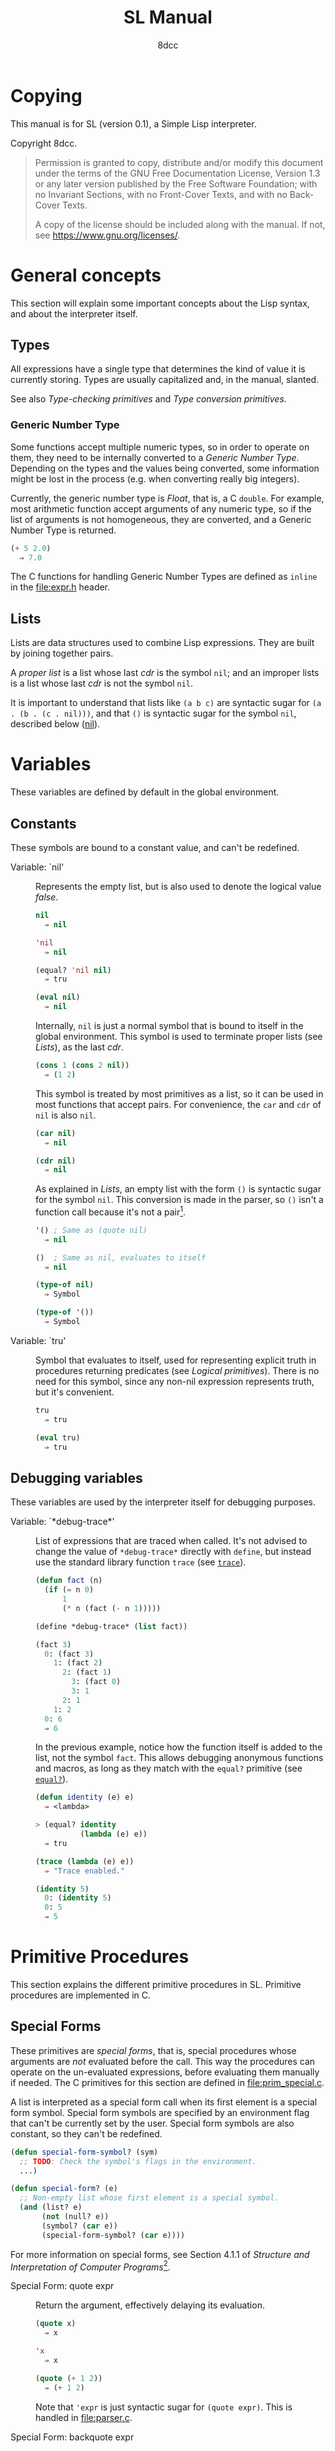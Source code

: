 # -*- fill-column: 72; -*-
#+TITLE: SL Manual
#+AUTHOR: 8dcc
#+OPTIONS: toc:2
#+STARTUP: nofold
#+TEXINFO_DIR_NAME: SL
#+TEXINFO_DIR_DESC: Simple Lisp
#+TEXINFO_DIR_CATEGORY: Software development

* COMMENT Meta
** Document manipulation

For adding Org dedicated targets to description list items.

#+begin_src emacs-lisp :results none
(query-replace-regexp (rx line-start
                          (group-n 1 (seq "- Function:"
                                          (one-or-more space)))
                          (group-n 2 (one-or-more graph))
                          (group-n 3 (seq (one-or-more space)
                                          (zero-or-more not-newline)
                                          "::"))
                          line-end)
                      "\\1\\2\\3 <<\\2>>")
#+end_src

** General todo list

- We should avoid using =⇒= and =→= directly, it would be good if we could
  use Texinfo's =@result{}=. See [[https://www.gnu.org/savannah-checkouts/gnu/texinfo/manual/texinfo/html_node/_0040result.html][Texinfo manual]].

* Copying
:PROPERTIES:
:COPYING: t
:END:

This manual is for SL (version 0.1), a Simple Lisp interpreter.

Copyright \copy 2024 8dcc.

#+begin_quote
Permission is granted to copy, distribute and/or modify this document
under the terms of the GNU Free Documentation License, Version 1.3 or
any later version published by the Free Software Foundation; with no
Invariant Sections, with no Front-Cover Texts, and with no Back-Cover
Texts.

A copy of the license should be included along with the manual. If not,
see https://www.gnu.org/licenses/.
#+end_quote

* General concepts

This section will explain some important concepts about the Lisp syntax,
and about the interpreter itself.

** Types

All expressions have a single type that determines the kind of value it
is currently storing. Types are usually capitalized and, in the manual,
slanted.

See also [[*Type-checking primitives][Type-checking primitives]] and [[*Type conversion primitives][Type conversion primitives]].

*** Generic Number Type

Some functions accept multiple numeric types, so in order to operate on
them, they need to be internally converted to a /Generic Number
Type/. Depending on the types and the values being converted, some
information might be lost in the process (e.g. when converting really
big integers).

Currently, the generic number type is /Float/, that is, a C =double=. For
example, most arithmetic function accept arguments of any numeric type,
so if the list of arguments is not homogeneous, they are converted, and
a Generic Number Type is returned.

#+begin_src lisp
(+ 5 2.0)
  ⇒ 7.0
#+end_src

The C functions for handling Generic Number Types are defined as =inline=
in the [[file:expr.h]] header.

** Lists

Lists are data structures used to combine Lisp expressions. They are
built by joining together pairs.

#+begin_comment org
TODO: Link blog article about cons.
TODO: Explain the list syntax, how ~(a b c)~ denotes a proper list and how
the dot can be used to specify the cdr, etc.
#+end_comment

A /proper list/ is a list whose last /cdr/ is the symbol =nil=; and an
improper lists is a list whose last /cdr/ is not the symbol =nil=.

It is important to understand that lists like ~(a b c)~ are syntactic
sugar for ~(a . (b . (c . nil)))~, and that ~()~ is syntactic sugar for the
symbol ~nil~, described below ([[nil]]).

* Variables

These variables are defined by default in the global environment.

** Constants

These symbols are bound to a constant value, and can't be redefined.

- Variable: `nil' :: <<nil>>

  #+begin_comment org
  TODO: Org fails to export variables named "nil", so we need to add
  quotes until it's fixed.

  https://list.orgmode.org/878qvbstna.fsf@gmail.com/T/#u
  #+end_comment

  Represents the empty list, but is also used to denote the logical
  value /false/.

  #+begin_src lisp
  nil
    ⇒ nil

  'nil
    ⇒ nil

  (equal? 'nil nil)
    ⇒ tru

  (eval nil)
    ⇒ nil
  #+end_src

  Internally, =nil= is just a normal symbol that is bound to itself in the
  global environment. This symbol is used to terminate proper lists (see
  [[*Lists][Lists]]), as the last /cdr/.

  #+begin_src lisp
  (cons 1 (cons 2 nil))
    ⇒ (1 2)
  #+end_src

  This symbol is treated by most primitives as a list, so it can be used
  in most functions that accept pairs. For convenience, the =car= and =cdr=
  of =nil= is also =nil=.

  #+begin_src lisp
  (car nil)
    ⇒ nil

  (cdr nil)
    ⇒ nil
  #+end_src

  As explained in [[*Lists][Lists]], an empty list with the form ~()~ is syntactic
  sugar for the symbol =nil=. This conversion is made in the parser, so ~()~
  isn't a function call because it's not a pair[fn::To be a function
  call, the expression needs to be a proper list with one or more
  elements, so the smallest possible call is ~(f)~ or ~(f . nil)~.].

  #+begin_src lisp
  '() ; Same as (quote nil)
    ⇒ nil

  ()  ; Same as nil, evaluates to itself
    ⇒ nil

  (type-of nil)
    ⇒ Symbol

  (type-of '())
    ⇒ Symbol
  #+end_src

- Variable: `tru' :: <<tru>>

  Symbol that evaluates to itself, used for representing explicit truth
  in procedures returning predicates (see [[*Logical primitives][Logical primitives]]). There is
  no need for this symbol, since any non-nil expression represents
  truth, but it's convenient.

  #+begin_src lisp
  tru
    ⇒ tru

  (eval tru)
    ⇒ tru
  #+end_src

** Debugging variables

These variables are used by the interpreter itself for debugging
purposes.

- Variable: `*debug-trace*' :: <<*debug-trace*>>

  List of expressions that are traced when called. It's not advised to
  change the value of =*debug-trace*= directly with =define=, but instead
  use the standard library function =trace= (see [[trace][=trace=]]).

  #+begin_src lisp
  (defun fact (n)
    (if (= n 0)
        1
        (* n (fact (- n 1)))))

  (define *debug-trace* (list fact))

  (fact 3)
    0: (fact 3)
      1: (fact 2)
        2: (fact 1)
          3: (fact 0)
          3: 1
        2: 1
      1: 2
    0: 6
    ⇒ 6
  #+end_src

  In the previous example, notice how the function itself is added to
  the list, not the symbol =fact=. This allows debugging anonymous
  functions and macros, as long as they match with the =equal?= primitive
  (see [[equal?][=equal?=]]).

  #+begin_src lisp
  (defun identity (e) e)
    ⇒ <lambda>

  > (equal? identity
            (lambda (e) e))
    ⇒ tru

  (trace (lambda (e) e))
    ⇒ "Trace enabled."

  (identity 5)
    0: (identity 5)
    0: 5
    ⇒ 5
  #+end_src

* Primitive Procedures

This section explains the different primitive procedures in
SL. Primitive procedures are implemented in C.

** Special Forms

These primitives are /special forms/, that is, special procedures whose
arguments are /not/ evaluated before the call. This way the procedures can
operate on the un-evaluated expressions, before evaluating them manually
if needed. The C primitives for this section are defined in
[[file:prim_special.c]].

A list is interpreted as a special form call when its first element is a
special form symbol. Special form symbols are specified by an
environment flag that can't be currently set by the user. Special form
symbols are also constant, so they can't be redefined.

#+begin_src lisp
(defun special-form-symbol? (sym)
  ;; TODO: Check the symbol's flags in the environment.
  ...)

(defun special-form? (e)
  ;; Non-empty list whose first element is a special symbol.
  (and (list? e)
       (not (null? e))
       (symbol? (car e))
       (special-form-symbol? (car e))))
#+end_src

For more information on special forms, see Section 4.1.1 of /Structure
and Interpretation of Computer Programs/[fn::
[[https://web.mit.edu/6.001/6.037/sicp.pdf#subsection.4.1.1]]].

- Special Form: quote expr :: <<quote>>

  Return the argument, effectively delaying its evaluation.

  #+begin_src lisp
  (quote x)
    ⇒ x

  'x
    ⇒ x

  (quote (+ 1 2))
    ⇒ (+ 1 2)
  #+end_src

  Note that ~'expr~ is just syntactic sugar for ~(quote expr)~. This is
  handled in [[file:parser.c]].

- Special Form: backquote expr :: <<backquote>>

  Return the argument, while allowing selective evaluation. Without
  using special /unquote/ arguments, described below, it's behavior is
  identical to =quote=. Note that multiple symbols are bound to the C
  primitive in the global environment: =backquote= and =`=[fn::That is, the
  /grave accent/ character (ASCII code 96).].

  As mentioned, the backquote is pretty special because it lets the user
  evaluate parts of the argument expression. There are two symbols that
  can be used as a procedure call for specifying which parts should be
  evaluated. The =,= symbol[fn::That is, the /comma/ character (ASCII code
  44).] is used for /unquoting/ and the =,@= symbol[fn::That is, the /comma/
  character (ASCII code 44) followed by the /at sign/ (ASCII code 64).] is
  used for /splicing/.

  If an expression is /unquoted/ (e.g ~,expr~ or ~(, expr)~), it will be
  evaluated by =backquote=. If an expression is /spliced/ (e.g ~,@expr~ or ~(,@
  expr)~), it will be evaluated just like when /unquoting/, but instead of
  returning the list itself, the /contents/ of the resulting list will be
  appended to an outer list. Therefore, you can only /splice/ an
  expression if it evaluates to a list, and if the /splice/ call was made
  within another list.

  The =,= and =,@= symbols are bound in the global environment to note that
  they are reserved, but they cannot be used outside of a =backquote=
  argument.

  Again, just like with =quote=, note that ~`expr~ is just syntactic sugar
  for ~(` expr)~, and ~,expr~ is syntactic sugar for ~(, expr)~. They are all
  handled in [[file:parser.c]].

  #+begin_src lisp
  `sym
    ⇒ sym

  ;; For showing how the parser expands them.
  (quote `(a ,b c d))
    ⇒ (` (a (, b) c d))

  (define var 123)

  `(a ,var b c)
    ⇒ (a 123 b c)

  `(a (b ,var) c ,var)
    ⇒ (a (b 123) c 123)

  (define my-list '(1 2 3))

  `(a b ,@my-list c d)
    ⇒ (a b 1 2 3 c d)

  `(a b ,@(list 'X 'Y 'Z) c)
    ⇒ (a b X Y Z c)
  #+end_src

  Since the backquote evaluates each unquoted expression normally, you
  can nest backquotes without any special syntax:

  #+begin_src lisp
  `(hi               ; "hi" quoted by the outer backquote.
    ,(if (< var 30)  ; "if" Evaluated by the outer backquote.
         (+ 100 var) ; "+" evaluated depending on the "if".
         `(abc       ; "abc" quoted by the inner backquote.
           ,var      ; "var" evaluated by the inner backquote.
           xyz))     ; "xyz" quoted by the inner backquote.
    bye)             ; "bye" quoted by the outer backquote.
  #+end_src

  In the previous example, if =var= was ~7~, the backquote would return
  ~(hi 107 bye)~, but if =var= was ~35~, it would return
  ~(hi (abc 35 xyz) bye)~.

  Also note that none of this /unquote/ functionality is available inside
  =quote= arguments, just =backquote=:

  #+begin_src lisp
  '(,a b (c ,d) e)
    ⇒ ((, a) b (c (, d)) e)

  (define var 123)
    ⇒ 123

  (define my-backquote-call '`,var)
    ⇒ (` (, var))

  (eval my-backquote-call)
    ⇒ 123
  #+end_src

- Special Form: define symbol expr :: <<define>>

  Bind a symbol to a value in the current environment.

  It binds the first argument (a symbol) to the result of evaluating the
  second argument. Returns the evaluated expression.

  #+begin_src lisp
  n
    ⇒ Unbound symbol: `n'.

  (define n 123)
    ⇒ 123

  n
    ⇒ 123
  #+end_src

  As mentioned, it only operates on the /current/ environment.

  #+begin_src lisp
  (define n 123)
    ⇒ 123

  (define f
    (lambda ()
      (define n 999)
      (list "Finished:" n)))

  (f)
    ⇒ ("Finished:" 999)

  n
    ⇒ 123
  #+end_src

  It is a special form because the first argument is not evaluated. This
  way, it doesn't have to be quoted by the caller.

- Special Form: define-global symbol expr :: <<define-global>>

  Bind a symbol to a value in the top-most environment. For more
  information, see [[define][=define=]].

  #+begin_src lisp
  (define n 123)
    ⇒ 123

  (define f
    (lambda ()
      (define-global n 999)
      (list "Finished:" n)))

  (f)
    ⇒ ("Finished:" 999)

  n
    ⇒ 999
  #+end_src

- Special Form: lambda formals body... :: <<lambda>>

  Return a new anonymous procedure.

  The =lambda= primitive expects a list of formal arguments (which must be
  symbols) and one or more expressions (of any type) for the body.

  Expressions of type /Lambda/ evaluate to themselves. When calling a
  lambda, each argument is evaluated and bound to its formal symbol, and
  each expression in the body of the function is evaluated in order,
  returning the last one.

  #+begin_src lisp
  (lambda (x)
    (* x 3))
    ⇒ <lambda>

  ((lambda (x) (* x 3)) 5)
    ⇒ 15

  (define f
    (lambda (x)
      (+ x 5)))
    ⇒ <lambda>

  (f 3)
    ⇒ 8
  #+end_src

  A keyword symbol =&rest= followed by a single symbol /S/, can be used in
  the formal argument list to indicate that the caller can provide extra
  non-mandatory arguments, and they will be stored in a *list* bound to
  the symbol /S/ when making the call. If no extra arguments are provided
  when making the call, /S/ is bound to the empty list =nil=.

  #+begin_src lisp
  (define f
    (lambda (a b &rest other)
      (list a b other)))
    ⇒ <lambda>

  (f 1 2 3 4 5)
    ⇒ (1 2 (3 4 5))
  #+end_src

- Special Form: macro formals body... :: <<macro>>

  Return a new anonymous macro.

  The =macro= primitive expects a list of formal arguments (which must be
  symbols) and one or more expressions (of any type) for the body.

  Expressions of type /Macro/ evaluate to themselves. Macros are generally
  similar to lambdas, but there are some key differences:

  - When a macro is called, the arguments are *not* evaluated before
    applying it, so the macro can operate on the un-evaluated
    expressions directly, instead of on the values they compute. The
    first step of a macro call is binding the un-evaluated arguments to
    the formals.
  - Macros don't /directly/ compute values, they instead build Lisp
    expressions that will be used to compute the actual values. The
    second step of a macro call is the /macro expansion/ (see
    [[macroexpand][=macroexpand=]]). In this step, the macro is called just like a
    lambda, returning a Lisp expression.
  - The last step of a macro call is evaluating the expanded expression,
    which will be used to compute the actual value returned by the
    macro.

  In other words the general process when calling a lambda is:

  #+begin_example
  Evaluate arguments -> Bind arguments -> Evaluate body
                        `-----------------------------´
                                   (Apply)
  #+end_example

  While the call process of a macro is:

  #+begin_example
  Bind arguments -> Evaluate body -> Evaluate expansion
  `-----------------------------´
              (Expand)
  #+end_example

  While the process of calling a macro is:

  #+begin_src lisp
  (macro (name) (list 'define name 123))
    ⇒ <macro>

  (define my-macro
    (macro (name) (list 'define name 123)))
    ⇒ <macro>

  (my-macro some-name)
    ⇒ 123

  (macroexpand '(my-macro some-name))
    ⇒ (define some-name 123)

  some-name
    ⇒ 123
  #+end_src

  In the previous example, notice how we don't have to quote =some-name=
  when calling =my-macro=. This is because, since macro arguments are not
  evaluated, the /symbol/ =some-name= is passed to the macro, not the value
  bound to it. The macro is expanded to the list ~(define some-name 123)~,
  and then it's evaluated.

  The special form =backquote= can be really useful in macros. See
  [[backquote][=backquote=]].

  #+begin_src lisp
  ;; Without using backquote
  (defmacro my-macro (x y)
    (list 'if x
          (list 'func (list 'quote 'abc))
          (list '+ '1 '2 y)))

  ;; Using backquote
  (defmacro my-macro (x y)
    `(if ,x
         (func 'abc)
         (+ 1 2 ,y)))
  #+end_src

  Just like lambdas, macros support the use of the =&rest= keyword in the
  formal argument list.

  For more information on how macros behave in this Lisp, see the
  [[https://www.gnu.org/software/emacs/manual/html_node/elisp/Macros.html][Emacs Lisp manual]].

- Special Form: begin &rest exprs :: <<begin>>

  Evaluate each argument in order, and return the last result.

  This primitive is a special form for various reasons. When making a
  normal procedure call, the arguments are not required to be evaluated
  in order, when calling =begin=, they are. The fact that it has to
  evaluate the expressions is helpful when combined with something like
  =apply= and a quoted expression (see [[apply][=apply=]]).

  #+begin_src lisp
  ;; Arguments not evaluated because it's a special form.
  (begin
   (define n 123)
   (+ 1 2))
    ⇒ 3

  n
    ⇒ 123

  ;; Arguments not evaluated because the list is quoted.
  (apply begin
         '((define n 456)
           (+ 1 2)))
    ⇒ 3

  n
    ⇒ 456
  #+end_src

  Furthermore, it could be defined as a macro using =lambda=, with some
  limitations. For example, in the following macro version, calls to
  =define= would bind the variables in the =lambda= environment, which does
  not happen in the special form version.

  #+begin_src lisp
  (defmacro my-begin (&rest exprs)
    `((lambda () ,@exprs)))
    ⇒ <macro>

  (my-begin
   (define my-var 123) ; Only defined in body
   'ignored-sym
   (+ 1 2 3))
    ⇒ 6

  my-var
    ⇒ Unbound symbol: `my-var'.
  #+end_src

- Special Form: if predicate consequent alternative :: <<if>>

  Return evaluated /consequent/ or /alternative/ depending on whether or not
  /predicate/ evaluated to non-nil or not, respectively. See also [[nil][=nil=]]
  and [[tru][=tru=]].

  #+begin_src lisp
  (if tru 'abc 'xyz)
    ⇒ abc

  (if nil 'abc 'xyz)
    ⇒ xyz

  (if (> 5 3)
      (+ 10 20)
      (- 60 50))
    ⇒ 30
  #+end_src

  Note that the /predicate/ is always evaluated, but only the /consequent/
  or the /alternative/ is evaluated afterwards. This is a good example on
  why special forms are necessary, since a normal function call would
  have to evaluate the 3 arguments before applying =if= to them.

- Special Form: or &rest exprs :: <<or>>

  Evaluates each argument expression in order, and once it finds a
  non-nil result, it stops evaluating and returns it. Returns =nil= if all
  of them evaluated to =nil=, or when called with no arguments.

  #+begin_src lisp
  (or (> 1 2) (> 3 4) (> 5 6))
    ⇒ nil

  (or (> 1 2) (> 3 4) 'hello)
    ⇒ hello

  (or)
    ⇒ nil
  #+end_src

  Note that this primitive does not need to be a special form, since it
  can be built with a macro and =if=.

  #+begin_src lisp
  (defmacro my-or (&rest exprs)
    (if (null? exprs)
        nil
        ;; TODO: Don't overwrite "result", generate unique symbol.
        ;; NOTE: We could also use the `let' macro.
        `((lambda (result)
            (if result
                result
                (my-or ,@(cdr exprs))))
          ,(car exprs))))
  #+end_src

- Special Form: and &rest exprs :: <<and>>

  Evaluates each argument expression in order, and if it finds a =nil=
  result, it stops evaluating and returns =nil=. If all arguments
  evaluated to non-nil, returns the last result. Returns =tru= when called
  with no arguments.

  #+begin_src lisp
  (and (> 1 2) (> 3 4) (> 5 6))
    ⇒ nil

  (and (> 4 3) (> 2 1) 'hello)
    ⇒ hello

  (and)
    ⇒ tru
  #+end_src

  Just like with =or=, this primitive does not need to be a special form:

  #+begin_src lisp
  (defmacro my-and (&rest exprs)
    (if (null? exprs)
        tru
        ;; TODO: Don't overwrite "result", generate unique symbol.
        ;; NOTE: We could also use the `let' macro.
        `((lambda (result)
            (if result
                ,(if (null? (cdr exprs))
                     'result
                     `(my-and ,@(cdr exprs)))
                nil))
          ,(car exprs))))
  #+end_src

  If you have trouble understanding the nested backquotes, see
  [[backquote][=backquote=]].

** General Primitives

These primitives don't fit into other categories. They are defined in
[[file:prim_general.c]].

- Function: eval expr :: <<eval>>

  Evaluate the specified expression.

  Different expression types have different evaluation rules:

  1. The empty list (=nil=) evaluates to itself.
  2. Non-empty lists are evaluated as procedure calls.
     - If the (un-evaluated) =car= of the list is a special form symbol
       (see [[*Special Forms]]), it passes the un-evaluated =cdr= to the
       corresponding special form primitive.
     - If the (evaluated) =car= of the list is a macro, the macro is
       called with the un-evaluated =cdr= of the list.
     - Otherwise, the arguments are evaluated and the procedure is
       called. If one argument fails to evaluate, evaluation stops.
  3. Symbols evaluate to their bound values in the current
     environment[fn::See also Section 3.2 of SICP.].
  4. Other expression types (numbers, strings, functions, etc.)
     evaluate to themselves.

  Keep in mind that, since =eval= is a normal procedure, its arguments
  will be evaluated before the actual function call is made, so the user
  might need to use the =quote= special form.

  #+begin_src lisp
  (define var 123)

  ;; We are evaluating 123, which evaluates to itself.
  (eval var)

  ;; We are evaluating the symbol "var", which evaluates to 123.
  (eval (quote var))
  #+end_src

  The C /primitive/ is called =prim_eval=, but the actual evaluation process
  is performed by the C function =eval=, defined in [[file:eval.c]].

- Function: apply function arg-list :: <<apply>>

  Apply a function to a list of arguments.

  The first argument must be an /applicable/ expression, that is, a
  /Primitive/, /Lambda/ or /Macro/; and the second argument must be a list.

  Again, =apply= is a normal procedure, so its arguments will be evaluated
  before the call. However, even thought the user might need to quote
  the argument list, the first argument must be a /procedure/, not a
  /symbol/.

  #+begin_src lisp
  (apply '+ '(1 2 3))
    ⇒ Error: Expected a procedure as the first argument, got 'Symbol'.

  (apply + '(1 2 3))
    ⇒ 6
  #+end_src

  Just like with =eval=, the C /primitive/ is called =prim_apply=, but it's
  just a wrapper for the C function =apply=, defined in [[file:eval.c]]. It
  checks the type of the =function= expression, and dispatches the call to
  the appropriate function for performing the actual application
  process. For more information, see [[lambda][=lambda=]] and [[macro][=macro=]].

- Function: macroexpand quoted-expr :: <<macroexpand>>

  Expand =quoted-expr=, a list representing a macro call. The evaluated
  =car= of the list must be an expression of type /Macro/. The expansion of
  a macro is the expression returned by that macro before being
  evaluated. The /expansion/ step of a macro call is the same as a normal
  lambda call, but the arguments are not evaluated before calling
  it.

  #+begin_src lisp
  (defmacro inc (sym)
    (list 'define sym (list '+ sym 1)))
    ⇒ <macro>

  ;; Alternative, using backquote
  (defmacro inc (sym)
    `(define ,sym (+ ,sym 1)))
    ⇒ <macro>

  (define my-var 5)
    ⇒ 5

  (macroexpand '(inc my-var))
    ⇒ (define my-var (+ my-var 1))
  #+end_src

  Notice how the macro body just returns a list. That is the macro
  expansion. Calling a macro simply means evaluating the expanded
  expression. See also [[macro][=macro=]].

- Function: random limit :: <<random>>

  Return a random number between zero and =limit=. The argument type must
  be numeric, and the returned number will share the same type.

  #+begin_src lisp
  (random 5)
    ⇒ 4

  (random 5.0)
    ⇒ 2.261398

  (type-of (random 1))
    ⇒ Integer

  (type-of (random 1.0))
    ⇒ Float
  #+end_src

- Function: set-random-seed seed :: <<set-random-seed>>

  Set the random seed to the specified integer argument. Returns =tru=.

  #+begin_src lisp
  (set-random-seed 1337)
    ⇒ tru

  (random 1000)
    ⇒ 136

  (set-random-seed 1337)
    ⇒ tru

  (random 1000)
    ⇒ 136
  #+end_src

** Logical primitives

These primitives are used to check for logical truth. They usually
return a /predicate/, that is, an expression whose value is meant to be
interpreted as either /true/ or /false/. In SL, the empty list =nil= is used
to denote /false/, and other values denote /true/ implicitly (see
[[nil][=nil=]]). Usually, these functions return either =nil= or the explicit truth
symbol =tru=.

- Function: equal? a b &rest rest :: <<equal?>>

  Return =tru= if the structure of /all/ arguments is equal, =nil=
  otherwise. In other words, if they are isomorphic. As a rule of thumb,
  two expressions are isomorphic if =write-to-str= returns the same string
  for both of them (see [[write-to-str][=write-to-str=]]). Isomorphism for different types
  will be expanded below.

  The primitive doesn't /require/ arguments of the same type, but the
  equality will usually fail if they don't share a common one.

  Important exceptions:

  - The /symbol/ =nil= and the empty /list/ =()= are interchangeable, and
    therefore equal. This is an exception, and is explained in more
    detail in [[nil][=nil=]].

  Equality for different types:

  - Two non-empty lists are equal if they have the same number of
    elements, and if each expression in the first list is equal to the
    corresponding expression in the second list, according to this
    function =equal?=.
  - Two numbers are equal according to this function if they share the
    same type, and if they have the same value. General numeric equality
    can be checked with [[=][===]].
  - Two strings are equal if they have the same length, and if all of
    their characters match.
  - Symbols are handled just like strings, but comparing the two types
    will always returns =nil=.
  - Two expressions of type /Primitive/ are equal if they point to the
    same C function in memory.
  - Two lambda functions are equal if they have the same number of
    formals, their formals have the same names, and all of the
    expressions in their body match according to this function =equal?=.
  - Macros are handled just like lambdas, but, just like symbols and
    strings, they are not equal according to this function because they
    don't share the same expression type.

  Some examples:

  #+begin_src lisp
  (equal? 123 123)
    ⇒ tru

  (equal? 5 5.0)
    ⇒ nil

  (equal? 'abc "abc")
    ⇒ nil

  (defun foo (x) x)
    ⇒ <lambda>

  (equal? foo (lambda (x) x))
    ⇒ tru

  (equal? foo (lambda (y) y))
    ⇒ nil

  (defmacro bar (x) x)
    ⇒ <macro>

  (equal? foo bar)
    ⇒ nil
  #+end_src

- Function: = a b &rest rest :: <<=>>

  Returns =tru= if the value of /all/ numeric arguments is equal, =nil=
  otherwise. The value of two numeric expressions is equal, according to
  this function, if their values are the same after being converted to a
  /Generic Number Type/. See [[*Generic Number Type][Generic Number Type]].

  Some examples:

  #+begin_src lisp
  (= 1 1)
    ⇒ tru

  (= 1 1.0)
    ⇒ tru

  (= 1 1.0 2)
    ⇒ nil
  #+end_src

  This function is a primitive because the conversion to the generic
  number type is done from C, but a similar function could be written
  using =equal?= and type-conversion primitives:

  #+begin_src lisp
  (defun my-num-equal (a b)
    (defun to-common-type (n)
      (cond ((flt? n) n)
            ((int? n) (int->flt n))
            (tru (error "Invalid type."))))
    (equal? (to-common-type a)
            (to-common-type b)))

  (my-num-equal 1 1.0)
    ⇒ tru

  (my-num-equal 1 2.0)
    ⇒ nil
  #+end_src

- Function: < a b &rest rest :: <<lt>>

  Return =tru= if all arguments are monotonically increasing, that is,
  $a<b<...<n$; =nil= otherwise. Predicates are therefore transitive, that
  is, $a<c$.

  Just like with equality, two expressions will increase or decrease
  depending on their type. These are the different conditions required
  for two expressions to be increasing or decreasing:

  - Two numbers are increasing or decreasing if the value of second is
    greater or smaller than the value of the first,
    respectively. Numbers can be compared if they don't share the same
    type, but will be converted to a Generic Number Type, just like with
    ===.
  - Two strings are increasing or decreasing if the first differing
    character in the strings is greater or smaller on the second string
    than on the first[fn::This is checked using the C function =strcmp=.],
    respectively.
  - Symbols are handled just like strings, but comparing the two types
    will always returns =nil=.
  - Other expression types can't be compared using this function.

  Some examples:

  #+begin_src lisp
  (< 1 2)      ; tru
  (< 10 20 30) ; tru
  (< 10 20 5)  ; nil
  #+end_src

- Function: > a b &rest rest :: <<gt>>

  Return =tru= if all arguments are monotonically decreasing, that is,
  $a>b>...>n$; =nil= otherwise. Predicates are therefore transitive, that
  is, $a>c$. For more information on this function, see [[lt][=<=]].

  Some examples:

  #+begin_src lisp
  (> 2 1)      ; tru
  (> 30 20 10) ; tru
  (> 30 20 40) ; nil
  #+end_src

** Type-checking primitives

These primitives are used for checking the type of an expression. Note
that most of these =type?= functions don't /need/ to be primitives, since we
could check the symbol returned by =type-of=. The primitives in this
section are defined in [[file:prim_type.c]].

See also [[*Types][Types]].

- Function: type-of expr :: <<type-of>>

  Return a symbol representing the type of the specified expression.

  #+begin_src lisp
  (type-of 1)
    ⇒ Integer

  (type-of 1.0)
    ⇒ Float

  (type-of 'foo)
    ⇒ Symbol

  (type-of "Bar")
    ⇒ String

  (type-of '(a b c))
    ⇒ Pair

  (type-of +)
    ⇒ Primitive

  (type-of (lambda (x) x))
    ⇒ Lambda

  (type-of (macro (x) x))
    ⇒ Macro
  #+end_src

- Function: int? expr :: <<int?>>

  Returns =tru= if the argument is an /Integer/ number, =nil= otherwise.

  #+begin_src lisp
  (int? 1)
    ⇒ tru

  (int? 1.0)
    ⇒ nil
  #+end_src

- Function: flt? expr :: <<flt?>>

  Returns =tru= if the argument is a /Float/ number, =nil= otherwise.

  #+begin_src lisp
  (flt? 1.0)
    ⇒ tru

  (flt? 1)
    ⇒ nil
  #+end_src

- Function: symbol? expr :: <<symbol?>>

  Returns =tru= if the argument is a /Symbol/, =nil= otherwise. Note that,
  even though the symbol =nil= and the empty list =()= are interchangeable,
  only the former is a symbol according to this function. See [[nil][=nil=]].

  #+begin_comment text
  FIXME: Improve previous explanation, check how other Lisps deal with
  it.
  #+end_comment

  #+begin_src lisp
  (define foo 123)
    ⇒ 123

  (symbol? 'foo)
    ⇒ tru

  (symbol? foo) ; 123 is checked
    ⇒ nil

  (symbol? "Bar")
    ⇒ nil

  (symbol? 'nil)
    ⇒ tru

  (symbol? nil) ; NOTE: This might change in the future
    ⇒ nil
  #+end_src

- Function: string? expr :: <<string?>>

  Returns =tru= if the argument is a /String/, =nil= otherwise.

  #+begin_src lisp
  (string? "Foo")
    ⇒ tru

  (string? 'bar)
    ⇒ nil
  #+end_src

- Function: pair? expr :: <<pair?>>

  Returns =tru= if the argument is a /Pair/, =nil= otherwise. For more details
  on how the =nil= symbol is handled, see [[symbol?][=symbol?=]].

  #+begin_src lisp
  (list? '(a b c))
    ⇒ tru

  (list? (+ 1 2)) ; 3 is checked
    ⇒ nil

  (list? nil)
    ⇒ tru

  (list? 'nil) ; NOTE: This might change in the future
    ⇒ nil
  #+end_src

- Function: primitive? expr :: <<primitive?>>

  Returns =tru= if the argument is a C /Primitive/, =nil= otherwise.

  #+begin_src lisp
  (primitive? +)
    ⇒ tru

  (defun foo (x) x)
    ⇒ <lambda>

  (primitive? foo)
    ⇒ nil
  #+end_src

- Function: lambda? expr :: <<lambda?>>

  Returns =tru= if the argument is a /Lambda/ function, =nil= otherwise.

  #+begin_src lisp
  (defun foo (x) x)
    ⇒ <lambda>

  (defmacro bar (x) x)
    ⇒ <macro>

  (lambda? foo)
    ⇒ tru

  (lambda? bar)
    ⇒ nil

  (lambda? +)
    ⇒ nil
  #+end_src

- Function: macro? expr :: <<macro?>>

  Returns =tru= if the argument is a /Macro/ function, =nil= otherwise.

  #+begin_src lisp
  (defun foo (x) x)
    ⇒ <lambda>

  (defmacro bar (x) x)
    ⇒ <macro>

  (lambda? foo)
    ⇒ nil

  (lambda? bar)
    ⇒ tru

  (lambda? +)
    ⇒ nil
  #+end_src

** Type conversion primitives

These primitives are used for converting between expression types. The
primitives in this section are defined in [[file:prim_type.c]].

- Function: int->flt expr :: <<int-to-flt>>

  Converts the specified /Integer/ into a /Float/.

  #+begin_src lisp
  (int->flt 1)
    ⇒ 1.000000
  #+end_src

- Function: flt->int expr :: <<flt-to-int>>

  Converts the specified /Float/ into an /Integer/.

  #+begin_src lisp
  (flt->int 1.0)
    ⇒ 1
  #+end_src

- Function: int->str expr :: <<int-to-str>>

  Converts the specified /Integer/ into a /String/. See also [[write-to-str][=write-to-str=]].

  #+begin_src lisp
  (int->str 1)
    ⇒ "1"
  #+end_src

- Function: flt->str expr :: <<flt-to-str>>

  Converts the specified /Float/ into a /String/.

  #+begin_src lisp
  (flt->str 1.0)
    ⇒ "1.000000"
  #+end_src

- Function: str->int expr :: <<str-to-int>>

  Converts the specified /String/ into an /Integer/.

  #+begin_src lisp
  (str->int "1")
    ⇒ 1

  (str->int "1abc")
    ⇒ 1

  (str->int "abc1") ; Invalid input
    ⇒ 0
  #+end_src

- Function: str->flt expr :: <<str-to-flt>>

  Converts the specified /String/ into a /Float/.

  #+begin_src lisp
  (str->flt "1.0")
    ⇒ 1.000000

  (str->flt "1.0abc")
    ⇒ 1.000000

  (str->flt "1")
    ⇒ 1.000000

  (str->flt "1abc")
    ⇒ 1.000000

  (str->flt "abc1") ; Invalid input
    ⇒ 0.000000
  #+end_src

** List-related primitives

These primitives are related to the construction, modification and
information of lists. The primitives in this section are defined in
[[file:prim_list.c]].

- Function: list &rest exprs :: <<list>>

  Construct a list from the specified arguments. All elements remain in
  the top level, even if they are other lists.

  #+begin_src lisp
  (list 1 2 3)
    ⇒ (1 2 3)

  (list 'a '(b c) 'd)
    ⇒ (a (b c) d)

  (list 'a 'b '() nil)
    ⇒ (a b nil nil)
  #+end_src

  This function doesn't need to be a primitive, since we could just use
  =cons=:

  #+begin_src lisp
  (defun my-list (&rest elts)
    (if (null? elts)
        nil
        (cons (car elts)
              (apply my-list (cdr elts)))))

  (my-list 'a 'b 'c)
      ⇒ (a b c)

  ;; Alternatively, taking advantage of '&rest'.
  (defun my-list (&rest elts)
    elts)
  #+end_src

- Function: cons a b :: <<cons>>

  Construct a new /Pair/ whose /car/ is =a= and whose /cdr/ is =b=[fn::For more
  information on the history of =cons=, see [[https://www-formal.stanford.edu/jmc/history/lisp/node2.html][John McCarthy (1979) /History
  of Lisp/]]].

  #+begin_comment org
  TODO: After copying the reference (instead cloning), mention it here.
  #+end_comment

  #+begin_src lisp
  (cons 'a 'b)
    ⇒ (a . b)

  (cons 'a nil)
    ⇒ (a)

  (cons 'a '(b c d))
    ⇒ (a b c d)

  (cons '(a b) '(c d))
    ⇒ ((a b) c d)
  #+end_src

- Function: car pair :: <<car>>

  Return the first element of the specified /Pair/[fn::For historical
  reasons, =car= stands for "Contents of the Address (part) of
  Register".]. Since lists are built using pairs, the =car= of a list is
  its first element.

  The =car= of =nil= is always =nil=, even though it is a symbol. See [[nil]].

  #+begin_src lisp
  (car '(a . b))
    ⇒ a

  (car '(a b c))
    ⇒ a

  (car '((a b) c d))
    ⇒ (a b)

  (car nil) ; Special case
    ⇒ nil
  #+end_src

- Function: cdr pair :: <<cdr>>

  Return the second element of the specified /Pair/[fn::For
  historical reasons, =cdr= stands for "Contents of the Decrement (part)
  of Register".]. Since lists are built using pairs, the =cdr= of a list is
  the part of the list that follows the first element[fn::In other
  languages like Haskell, the function for removing the first element of
  a list is called =tail=. Note, however, that lists in Lisp are built
  using pairs, and that the =cdr= function only operates with pairs.].

  The =cdr= of =nil= is always =nil=, even though it is a symbol. See [[nil]].

  #+begin_src lisp
  (cdr '(a . b))
    ⇒ b

  (cdr '(a b c))
    ⇒ (b c)

  (cdr '((a b) c d))
    ⇒ (c d)

  (cdr '(a (b c) d))
    ⇒ ((b c) d)

  (cdr nil) ; Special case
    ⇒ nil
  #+end_src

- Function: length sequence :: <<length>>

  Return the number of elements in a sequence, that is, a proper list or
  a /String/.

  #+begin_src lisp
  (length '(a b c))
    ⇒ 3

  (length "abc")
    ⇒ 3

  (length nil)
    ⇒ 0

  (length "")
    ⇒ 0
  #+end_src

  This function needs to be a primitive for getting the length of the
  strings, but we could write our own Lisp function for calculating the
  length of a list:

  #+begin_src lisp
  (defun my-list-length (list)
    (if (null? list)
        0
        (+ 1 (my-list-length (cdr list)))))

  (my-list-length '(1 2 3))
    ⇒ 3
  #+end_src

- Function: append &rest sequences :: <<append>>

  Attach one sequence to another, that is, a proper list or /String/. Note
  that all arguments must share the same type, so you can't append a
  list to a string.

  #+begin_src lisp
  (append '(1 2 3) '(a b c) '(4 5 6))
    ⇒ (1 2 3 a b c 4 5 6)

  (append '(a b c))
    ⇒ (a b c)

  (append "foo" "bar")
    ⇒ "foobar"
  #+end_src

  This function doesn't modify its arguments directly, it returns a new
  list.

  #+begin_comment org
  TODO: Link =nconc= primitive, if added.
  #+end_comment

  #+begin_src lisp
  (define my-list '(a b c))
    ⇒ (a b c)

  (append my-list '(x y z))
    ⇒ (a b c x y z)

  my-list
    ⇒ (a b c)
  #+end_src

  When called with no arguments, =append= returns =nil=.

  #+begin_src lisp
  (append)
    ⇒ nil
  #+end_src

  This function does not need to be a primitive, and it could be defined
  in Lisp. In the following example, we would need to use a =make-copy=
  primitive, since =append= doesn't modify (i.e. it doesn't /cons/) its
  arguments directly.

  #+begin_src lisp
  (defun make-copy (expr)
    ;; ...
    expr)

  (defun my-append (&rest lists)
    (defun my-append-two (a b)
      (if (null? a)
          b
          (cons (car a)
                (my-append-two (cdr a) b))))
    (if (null? lists)
        nil
        (my-append-two (make-copy (car lists))
                       (apply my-append (cdr lists)))))

  (my-append '(a b) '(c) '(d e))
    ⇒ (a b c d e)
  #+end_src

** String primitives

These primitives are related to the construction, modification and
information of strings. The primitives in this section are defined in
[[file:prim_string.c]].

Note that some functions in [[*List-related primitives][List-related primitives]] operate on /sequences/
in general, not just /lists/, so they can be used with strings.

- Function: write-to-str expr :: <<write-to-str>>

  Returns a string that represents the specified expression. The format
  of the returned string must contain enough information to be parsed
  into the original expression using [[read][=read=]].

  #+begin_comment org
  TODO: Add =read-from-str=, add section and replace in here.
  #+end_comment

  See also [[write][=write=]].

  #+begin_src lisp
  (write-to-str 1)
    ⇒ "1"

  (write-to-str 'hello)
    ⇒ "hello"

  (write-to-str (lambda (x) (* x 2)))
    ⇒ "(lambda (x) (* x 2))"

  (write-to-str "Hello, world\n")
    ⇒ "\"Hello, world\\n\""
  #+end_src

  It might be a bit hard to understand what is really escaped, and what
  is only escaped "visually". First, note that the user input is
  "un-escaped" by the lexer, so the interpreter always works with the
  real string (i.e. the interpreter would write ~0xA~ to the internal
  string, not ~[0x5C, 0x6E]~). Then, since =write-to-str= must return a
  valid string for =read=, it manually escapes it, normally resulting in
  what the user typed in the first place. However, note that the /print/
  step of the REPL also escapes strings before printing them (that's
  what I meant by "only escaped visually"). To view the "raw" output of
  =write-to-str=, it's best to use something like =print-str= (See
  [[print-str][=print-str=]]).

  #+begin_src lisp
  (begin
   (print-str (write-to-str "Hello, world\n"))
   (print-str "\n")
   (print-str "\"Hello, world\\n\"") ; Returned
   (print-str "\n")
   'done)
    → "Hello, world\n"
    → "Hello, world\n"
    ⇒ done
  #+end_src

- Function: format format-string &rest exprs :: <<format>>

  Returns a string with the specified format. This function is similar
  to C's =sprintf(3)=.

  The =format= function produces a string from the =format-string=, copying
  all characters literally, except the percent sign =%=, which is used to
  indicate the start of a /format specifier/. Format specifiers are used
  to indicate how its corresponding expression (obtained from the =exprs=
  list) should be converted and appended to the final string.

  This function expects the number of =exprs= to match the format
  specifiers in the =format-string=; the function will fail if the user
  didn't supply enough arguments, but /will not/ check if the user
  supplied more. Furthermore, the function will make sure that each
  supplied argument matches the type required by the format specifier.

  These are the currently supported format specifiers:

  - =s= :: Format an expression of type /String/. Each character is printed
    literally, nothing is escaped, similar to =print-str=.
  - =d= :: Format an expression of type /Integer/.
  - =u= :: Format an expression of type /Integer/ as unsigned.
  - =x= :: Format an expression of type /Integer/ as unsigned, in
    hexadecimal format with a =0x= prefix.
  - =f= :: Format an expression of type /Float/.
  - =%= :: Used to represent the literal percent sign =%=. This format
    specifier does not need a matching expression in the =exprs= list.

  The function will fail if the user supplied an unknown format
  specifier.

  #+begin_src lisp
  (format "%s, %s!" "Hello" "world")
    ⇒ "Hello, world!"

  (format "%d / %d = %d (%f)" 5 2 (quotient 5 2) (/ 5 2))
    ⇒ "5 / 2 = 2 (2.500000)"
  #+end_src

- Function: substring string &optional from to :: <<substring>>

  Return a new string whose contents are a substring of
  =string=. Paraphrasing the Emacs Lisp manual:

  #+begin_quote
  The returned string consists of the characters between index =from=
  (inclusive) and index =to= (exclusive) of =string=. The =from= and =to=
  arguments are zero-indexed: 0 means the first character of =string=.

  Negative values are counted from the end of =string=, so -1 represents
  the last character in the string.

  If =from= is nil, the substring starts at index 0; and if =to= is nil, the
  substring runs to the end of =string=.
  #+end_quote

  Some examples:

  #+begin_src lisp
  (substring "abcdef")
    ⇒ "abcdef"

  (substring "abcdef" 0 2)
    ⇒ "ab"

  (substring "abcdef" 1 nil)
    ⇒ "bcdef"

  (substring "abcdef" -1 nil)
    ⇒ "f"

  (substring "abcdef" 1 -1)
    ⇒ "bcde"

  (substring "abcdef" -3 -1)
    ⇒ "de"
  #+end_src

- Function: re-match-groups regexp string &optional ignore-case :: <<re-match-groups>>

  Try to match every group in =regexp= against =string=, and return a list
  with the matches. Each match in the returned list is a /Pair/ with the
  form ~(START . END)~, where =START= and =END= are integers that indicate the
  /start/ and /end/ index of that match inside the =string=. Therefore, the
  structure of the returned list is:

  #+begin_src lisp
  ((START . END)
   (START . END)
   ...
   (START . END))
  #+end_src

  The first match in the returned list corresponds to the entire =regexp=,
  and the remaining elements correspond to each parenthesized group, if
  any. If the =regexp= didn't match =string=, the function returns =nil=.

  By default, the search is case-sensitive, but this can be overwritten
  by specifying a non-nil argument for the optional parameter
  =ignore-case=[fn::When non-nil, the C function =regcomp= is called with
  the =REG_ICASE= flag. For more information, see [[https://pubs.opengroup.org/onlinepubs/009695399/functions/regcomp.html][the manual page for
  =regcomp=]].].

  The function uses POSIX regular expression syntax, more specifically
  /Extended Regular Expression/ (ERE) syntax[fn::For more information, see
  IEEE Std 1003.1, Section 9, [[https://pubs.opengroup.org/onlinepubs/009695399/basedefs/xbd_chap09.html][/Regular Expressions/]]; and the =sed= manual,
  [[https://www.gnu.org/software/sed/manual/html_node/ERE-syntax.html][/Overview of extended regular expression syntax/]] as well as [[https://www.gnu.org/software/sed/manual/html_node/Character-Classes-and-Bracket-Expressions.html][/Character
  Classes and Bracket Expressions/]].].

  Some examples:

  #+begin_src lisp
  (define str "abc XYZ 123")

  (re-match-groups "abc" str)
    ⇒ ((0 . 3))

  (re-match-groups "xyz" str)
    ⇒ nil

  (re-match-groups "xyz" str tru)
    ⇒ ((4 . 7))

  (re-match-groups "^(abc) ([A-Z]+) ([[:digit:]]+)$" str)
    ⇒ ((0 . 11) (0 . 3) (4 . 7) (8 . 11))
  #+end_src

  Note that this function only returns information about the /first match/
  of =regexp= in =string=, not about all the possible matches:

  #+begin_src lisp
  ;; Not ((0 . 1) (1 . 2) (2 . 3))
  (re-match-groups "a" "aaa")
    ⇒ ((0 . 1))
  #+end_src

  Also note that, since any non-nil argument can be used for the
  =ignore-case= parameter, sometimes it might be a good idea to use a
  descriptive symbol:

  #+begin_src lisp
  (re-match-groups "abc" "ABC" 'ignore-case)
    ⇒ ((0 . 3))
  #+end_src

** Arithmetic primitives

These primitives are used for performing arithmetical operations on
numbers. The primitives in this section are defined in
[[file:prim_arith.c]]. See also [[*Bit-wise primitives][Bit-wise primitives]].

- Function: + &rest numbers :: <<+>>

  Add the specified numbers. If the arguments don't share a common type,
  they are converted to a common type (see [[*Generic Number Type][Generic Number Type]]). Returns
  0 when called with no arguments.

  #+begin_src lisp
  (+)
    ⇒ 0

  (+ 1 2 3)
    ⇒ 6

  (+ 1 2.0 3)
    ⇒ 6.000000
  #+end_src

- Function: - &rest numbers :: <<->>

  Subtract the specified numbers in order. If the arguments don't share
  a common type, they are converted to a common type (see [[*Generic Number Type][Generic Number
  Type]]). When called with just one argument, it's negated. Returns 0
  when called with no arguments.

  #+begin_src lisp
  (-)
    ⇒ 0

  (- 5)
    ⇒ -5

  (- 5 2 1)
    ⇒ 2

  (- 5 2.0 1)
    ⇒ 2.000000
  #+end_src

- Function: * &rest numbers :: <<*>>

  Multiply the specified numbers. If the arguments don't share a common
  type, they are converted to a [[*Generic Number Type][Generic Number Type]]. Returns 1 when
  called with no arguments.

  #+begin_src lisp
  (*)
    ⇒ 1

  (* 1 2 3)
    ⇒ 6

  (* 1 2.0 3)
    ⇒ 6.000000
  #+end_src

- Function: / dividend &rest divisors :: <</>>

  Divide the =dividend= by each divisor in order. The arguments are /always/
  converted to a common type, even if the arguments share a common type
  (see [[*Generic Number Type][Generic Number Type]]). For integer division, see
  [[quotient][=quotient=]]. Trying to divide by zero results in an error.

  #+begin_src lisp
  (/ 10)
    ⇒ 10.000000

  (/ 10 2)
    ⇒ 5.000000

  (/ 10 0)
    ⇒ Error: Trying to divide by zero.

  (/ 10 3)
    ⇒ 3.333333

  (/ 10 2 2)
    ⇒ 2.500000
  #+end_src

- Function: mod dividend &rest divisors :: <<mod>>

  Return the modulus of =dividend= by each divisor in order. Just like =/=,
  this function converts all arguments to a common type before operating
  on them (see [[*Generic Number Type][Generic Number Type]]). This function allows floating-point
  and negative inputs[fn::For more details on a possible implementation
  of a floating-point =mod=, see [[https://8dcc.github.io/programming/fmod.html][the article on my blog]].]. Trying to
  divide by zero results in an error.

  Similarly to how the Emacs Lisp manual describes =mod=, the following
  expression should be equal to the =dividend=:

  #+begin_src lisp
  (+ (mod dividend divisor)
     (* (floor (/ dividend divisor)) divisor))
  #+end_src

  Note that, although the behavior of the =mod= function is the same in SL
  and in Emacs Lisp, the behavior of the =floor= and =/= functions is
  not. See [[floor][=floor=]].

  Some examples of =mod=:

  #+begin_src lisp
  (mod 10)
    ⇒ 10.000000

  (mod 10 2)
    ⇒ 0.000000

  (mod 10 3)
    ⇒ 1.000000
  #+end_src

- Function: quotient dividend &rest divisors :: <<quotient>>

  Divide the =dividend= by each divisor in order. Unlike =/=, this function
  /only/ operates with integers. Trying to divide by zero results in an
  error.

  #+begin_src lisp
  (quotient 10)
    ⇒ 10

  (quotient 10 2)
    ⇒ 5

  (quotient 10 0)
    ⇒ Error: Trying to divide by zero.

  (quotient 10 3)
    ⇒ 3
  #+end_src

  The behavior is identical to integer division in C, that is, the
  result is always truncated towards zero; in other words, rounded
  towards the smallest absolute value. Dividing using =quotient= is /not/
  the same as using =floor= on a floating point =/= division:

  #+begin_src lisp
  (floor (/ -5 2))
    ⇒ -3.000000

  (quotient -5 2)
    ⇒ -2
  #+end_src

- Function: remainder dividend &rest divisors :: <<remainder>>

  Return the remainder of =dividend= by each divisor in order. Unlike =mod=,
  this function /only/ operates with integers. Trying to divide by zero
  results in an error.

  The =remainder= function in SL works like the =remainder= function in
  Scheme. The following expression should be equal to the =dividend=:

  #+begin_src lisp
  (+ (remainder dividend divisor)
     (* (quotient dividend divisor) divisor))
  #+end_src

  Again, note the difference between ~(floor (/ ...))~ and
  ~(quotient ...)~. See [[quotient][=quotient=]] and [[floor][=floor=]].

  Some examples of =remainder=:

  #+begin_src lisp
  (remainder 10)
  ⇒ 10

  (remainder 10 2)
  ⇒ 0

  (remainder 10 3)
  ⇒ 1
  #+end_src

  The behavior of this function is identical to the =%= operator in
  C. Note that, in SL, the /remainder/ and the /modulo/ of two numbers is
  not the same:

  #+begin_src lisp
  (remainder -5 2)
    ⇒ -1

  (mod -5 2)
    ⇒ 1.000000
  #+end_src

- Function: round number :: <<round>>

  Round =number= to nearest integer. Halfway cases are rounded /away/ from
  zero. The type of the returned value always matches the type of the
  input.

  #+begin_src lisp
  (round 5)
    ⇒ 5

  (round 5.3)
    ⇒ 5.000000

  (round 5.5)
    ⇒ 6.000000

  (round 5.6)
    ⇒ 6.000000

  (round -5.3)
    ⇒ -5.000000

  (round -5.5)
    ⇒ -6.000000

  (round -5.6)
    ⇒ -6.000000
  #+end_src

- Function: floor number :: <<floor>>

  Return the largest integral value not greater than =number=. In other
  words, round the specified =number= towards negative infinity. The type
  of the returned value always matches the type of the input.

  #+begin_src lisp
  (floor 5)
    ⇒ 5

  (floor 5.0)
    ⇒ 5.000000

  (floor 5.7)
    ⇒ 5.000000

  (floor -5.0)
    ⇒ -5.000000

  (floor -5.7)
    ⇒ -6.000000
  #+end_src

  Note how =floor= does /not/ round towards zero for negative values. See also [[truncate][=truncate=]].

- Function: ceiling number :: <<ceiling>>

  Return the smallest integral value not less than =number=. In other
  words, round the specified =number= towards positive infinity. The type
  of the returned value always matches the type of the input.

  #+begin_src lisp
  (ceiling 5)
    ⇒ 5

  (ceiling 5.0)
    ⇒ 5.000000

  (ceiling 5.3)
    ⇒ 6.000000

  (ceiling -5.0)
    ⇒ -5.000000

  (ceiling -5.3)
    ⇒ -5.000000
  #+end_src

- Function: truncate number :: <<truncate>>

  Round the specified =number= to an integer, towards zero. In other
  words, return the =number= with the fractional part set to zero. The
  type of the returned value always matches the type of the input.

  #+begin_src lisp
  (truncate 5)
    ⇒ 5

  (truncate 5.3)
    ⇒ 5.000000

  (truncate 5.6)
    ⇒ 5.000000

  (truncate -5.3)
    ⇒ -5.000000

  (truncate -5.6)
    ⇒ -5.000000
  #+end_src

** Bit-wise primitives

These primitives are related to the manipulation of bits. The primitives
in this section are defined in [[file:prim_bitwise.c]].

- Function: bit-and integer &rest rest :: <<bit-and>>

  Perform a bit-wise /and/ operation with each integer argument. That is,
  each bit in the result is set if that bit was set in all of the
  arguments.

  #+begin_example
  0b11110000  0xF0  240
  0b11001100  0xCC  204
  ----------  ----  --- (AND)
  0b11000000  0xC0  192
  #+end_example

  Some examples:

  #+begin_src lisp
  (bit-and 0xF0 0xCC)
    ⇒ 192

  (bit-and 0xF0 0xCC 0x03)
    ⇒ 0
  #+end_src

- Function: bit-or integer &rest rest :: <<bit-or>>

  Perform a bit-wise /or/ operation with each integer argument. That is,
  each bit in the result is set if that bit was set in at least one of
  the arguments.

  #+begin_example
  0b11110000  0xF0  240
  0b11001100  0xCC  204
  ----------  ----  --- (OR)
  0b11111100  0xFC  252
  #+end_example

  Some examples:

  #+begin_src lisp
  (bit-or 0xF0 0xCC)
    ⇒ 252

  (bit-or 0xF0 0xCC 0x03)
    ⇒ 255
  #+end_src

- Function: bit-xor integer &rest rest :: <<bit-xor>>

  Perform a bit-wise /xor/ operation with each integer argument. That is,
  each bit in the result is set if that bit was set in an odd number of
  arguments.

  #+begin_example
  0b11110000  0xF0  240
  0b11001100  0xCC  204
  ----------  ----  --- (XOR)
  0b00111100  0x3C   60
  #+end_example

  Some examples:

  #+begin_src lisp
  (bit-xor 0xF0 0xCC)
    ⇒ 60

  (bit-xor 0xF0 0xCC 0x03)
    ⇒ 63
  #+end_src

- Function: bit-not integer :: <<bit-not>>

  Perform a bit-wise /not/ operation on =integer=. That is, if a bit was set
  (1) in the input, it becomes unset; and if the bit was unset (0), it
  becomes set.

  #+begin_example
  0b11001100  0xCC  204
  ----------  ----  --- (NOT)
  0b00110011  0x33   51
  #+end_example

  Some examples:

  #+begin_src lisp
  (bit-not 0xCC)
    ⇒ -205 ; Shown as signed

  (format "%x" (bit-not 0xCC))
    ⇒ "0xffffffffffffff33"

  (bit-not 0)
    ⇒ -1

  (format "%x" (bit-not 0))
    ⇒ "0xffffffffffffffff"
  #+end_src

- Function: shr integer n-bits :: <<shr>>

  Shift the specified =integer= /n/ bits to the right. Sets the high-order
  bits to zero. It is equivalent to the ~>>~ C operator, and to the =shr=
  ~x86~ assembly instruction[fn::It is /not/ equivalent to the =ror=
  instruction.].

  Some examples:

  #+begin_src lisp
  (shr 0xF0 4)
    ⇒ 15

  (format "%x" (shr 0xF0 4))
    ⇒ "0xf"

  (shr 0xF0 6)
    ⇒ 3

  (format "%x" (shr 0xF0 6))
    ⇒ "0x3"
  #+end_src

- Function: shl integer n-bits :: <<shl>>

  Shift the specified =integer= /n/ bits to the left. Sets the low-order
  bits to zero. It is equivalent to the ~<<~ C operator, and to the =shl=
  ~x86~ assembly instruction[fn::It is /not/ equivalent to the =rol=
  instruction.].

  Some examples:

  #+begin_src lisp
  (shl 0x0F 4)
    ⇒ 240

  (format "%x" (shl 0x0F 4))
    ⇒ "0xf0"

  (shl 0x0F 6)
    ⇒ 960

  (format "%x" (shl 0x0F 6))
    ⇒ "0x3c0"
  #+end_src

** Input/Output primitives

These primitives are related to reading and writing data to the outside
world. They are defined in [[file:prim_io.c]].

- Function: read :: <<read>>

  Read a single expression from the standard input, parse it, and return
  it as a Lisp expression. It's the first step in the REPL, which
  consists of reading a string from the standard input, tokenizing it,
  and parsing it into a Lisp expression.

  In the following example, note that the inputs are shown literally, so
  in the input ~"Hello\nWorld\n"~, the user typed the quotes, =\= and =n=.

  #+begin_src lisp
  (read)
    ;; Input: foo bar
    ⇒ foo

  (type-of (read))
    ;; Input: foo
    ⇒ Symbol

  (read)
    ;; Input: "Hello\nWorld\n"
    ⇒ "Hello\nWorld\n"

  (print-str (read))
    ;; Input: "Hello\nWorld\n"
    → Hello
    → World

  (eval (read))
    ;; Input: (+ 1 2)
    ⇒ 3
  #+end_src

  Note the difference with [[scan-str][=scan-str=]].

- Function: write expr :: <<write>>

  Write an expression in such a way that it can be parsed into the
  original expression using [[read][=read=]]. This function returns =tru= on
  success. For more information, see [[write-to-str][=write-to-str=]].

  #+begin_src lisp
  (write 123)
    → 123
    ⇒ tru

  (write 'sym)
    → sym
    ⇒ tru

  (write "foo\nbar")
    → "foo\nbar"
    ⇒ tru

  (write "foo
  bar
  baz")
    → "foo\nbar\nbaz"
    ⇒ tru
  #+end_src

- Function: scan-str &optional delimiters :: <<scan-str>>

  Read user input into a string. This function reads from the standard
  input until one of the following is found:

    - End-of-file (=EOF=).
    - Null character (~'\0'~).
    - A character in the =delimiters= string.

  By default, the =delimiters= string is ~"\n"~, so the function stops
  reading as soon as the received character is a newline. Note that the
  final delimiter is not included in the returned string.

  #+begin_comment org
  TODO: We should include the first found delimiter in the returned
  string, but there is no way of returning EOF or null character, so it
  should remain consistent. Mention that the user might have to use some
  string function to remove it, like [[substring][=substring=]].
  #+end_comment

  Unlike =read=, this function doesn't read or parse a single Lisp
  expression. See [[read][=read=]].

  In the following example, ~<RET>~ and ~<TAB>~ are used to indicate that
  the user pressed the return and tab keys, respectively.

  #+begin_src lisp
  (scan-str)
    ;; Input: foo<RET>
    ⇒ "foo"

  (type-of (scan-str))
    ;; Input: foo<RET>
    ⇒ String

  (scan-str)
    ;; Input: Hello<TAB>World<RET>
    ⇒ "Hello\tWorld"

  (scan-str "._-\n")
    ;; Input: Hello. World.<RET>
    ⇒ "Hello"
  #+end_src

- Function: print-str string :: <<print-str>>

  Print the specified string literally to standard output. Returns its
  argument.

  #+begin_src lisp
  (print-str "Hello, world.\n")
    → Hello, world.
    ⇒ "Hello, world.\n"

  (print-str "I am \"escaping\" the quotes...\n")
    → I am "escaping" the quotes...
    ⇒ "I am \"escaping\" the quotes...\n"
  #+end_src

  Unlike =write=, it only operates on strings, does not print the
  double-quotes, and doesn't escape anything implicitly.

  #+begin_src lisp
  (print-str "123 \"abc\" 456\n")
    → 123 "abc" 456
    ⇒ "123 \"abc\" 456\n"

  (write "123 \"abc\" 456\n")
    → "123 \"abc\" 456\n"
    ⇒ tru
  #+end_src

  Note that =write= is doing the escaping before printing; =print-str=
  doesn't "un-escape" anything, the user input is converted by the
  lexer. See [[write-to-str][=write-to-str=]].

- Function: error string :: <<error>>

  TODO

* Standard library

TODO

** Debugging

TODO

- Function: trace function :: <<trace>>

  TODO
